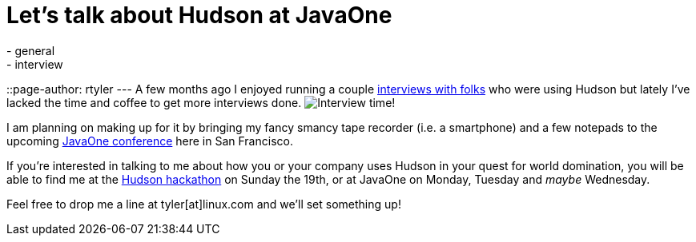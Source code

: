 = Let's talk about Hudson at JavaOne
:nodeid: 252
:created: 1284037200
:tags:
  - general
  - interview
::page-author: rtyler
---
A few months ago I enjoyed running a couple https://web.archive.org/web/20130514044904/https://jenkins-ci.org/views/interviews[interviews with folks] who were using Hudson but lately I've lacked the time and coffee to get more interviews done. image:/sites/default/files/taperecorder.jpg[Interview time!]

I am planning on making up for it by bringing my fancy smancy tape recorder (i.e. a smartphone) and a few notepads to the upcoming https://www.oracle.com/us/javaonedevelop/index.html[JavaOne conference] here in San Francisco.

If you're interested in talking to me about how you or your company uses Hudson in your quest for world domination, you will be able to find me at the link:/content/pre-javaone-hudson-meetup[Hudson hackathon] on Sunday the 19th, or at JavaOne on Monday, Tuesday and _maybe_ Wednesday.

Feel free to drop me a line at tyler[at]linux.com and we'll set something up!
